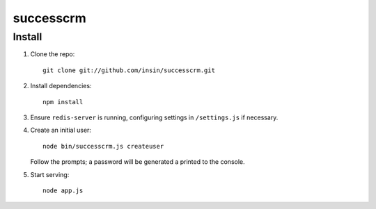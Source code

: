 ==========
successcrm
==========

Install
=======

1. Clone the repo::

      git clone git://github.com/insin/successcrm.git

2. Install dependencies::

      npm install

3. Ensure ``redis-server`` is running, configuring settings in ``/settings.js``
   if necessary.

4. Create an initial user::

      node bin/successcrm.js createuser

   Follow the prompts; a password will be generated a printed to the console.

5. Start serving::

      node app.js
